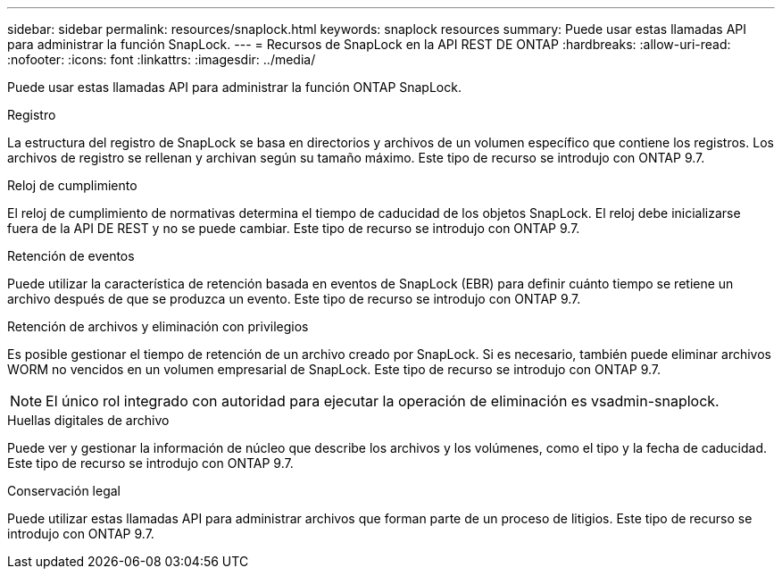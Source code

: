 ---
sidebar: sidebar 
permalink: resources/snaplock.html 
keywords: snaplock resources 
summary: Puede usar estas llamadas API para administrar la función SnapLock. 
---
= Recursos de SnapLock en la API REST DE ONTAP
:hardbreaks:
:allow-uri-read: 
:nofooter: 
:icons: font
:linkattrs: 
:imagesdir: ../media/


[role="lead"]
Puede usar estas llamadas API para administrar la función ONTAP SnapLock.

.Registro
La estructura del registro de SnapLock se basa en directorios y archivos de un volumen específico que contiene los registros. Los archivos de registro se rellenan y archivan según su tamaño máximo. Este tipo de recurso se introdujo con ONTAP 9.7.

.Reloj de cumplimiento
El reloj de cumplimiento de normativas determina el tiempo de caducidad de los objetos SnapLock. El reloj debe inicializarse fuera de la API DE REST y no se puede cambiar. Este tipo de recurso se introdujo con ONTAP 9.7.

.Retención de eventos
Puede utilizar la característica de retención basada en eventos de SnapLock (EBR) para definir cuánto tiempo se retiene un archivo después de que se produzca un evento. Este tipo de recurso se introdujo con ONTAP 9.7.

.Retención de archivos y eliminación con privilegios
Es posible gestionar el tiempo de retención de un archivo creado por SnapLock. Si es necesario, también puede eliminar archivos WORM no vencidos en un volumen empresarial de SnapLock. Este tipo de recurso se introdujo con ONTAP 9.7.


NOTE: El único rol integrado con autoridad para ejecutar la operación de eliminación es vsadmin-snaplock.

.Huellas digitales de archivo
Puede ver y gestionar la información de núcleo que describe los archivos y los volúmenes, como el tipo y la fecha de caducidad. Este tipo de recurso se introdujo con ONTAP 9.7.

.Conservación legal
Puede utilizar estas llamadas API para administrar archivos que forman parte de un proceso de litigios. Este tipo de recurso se introdujo con ONTAP 9.7.

